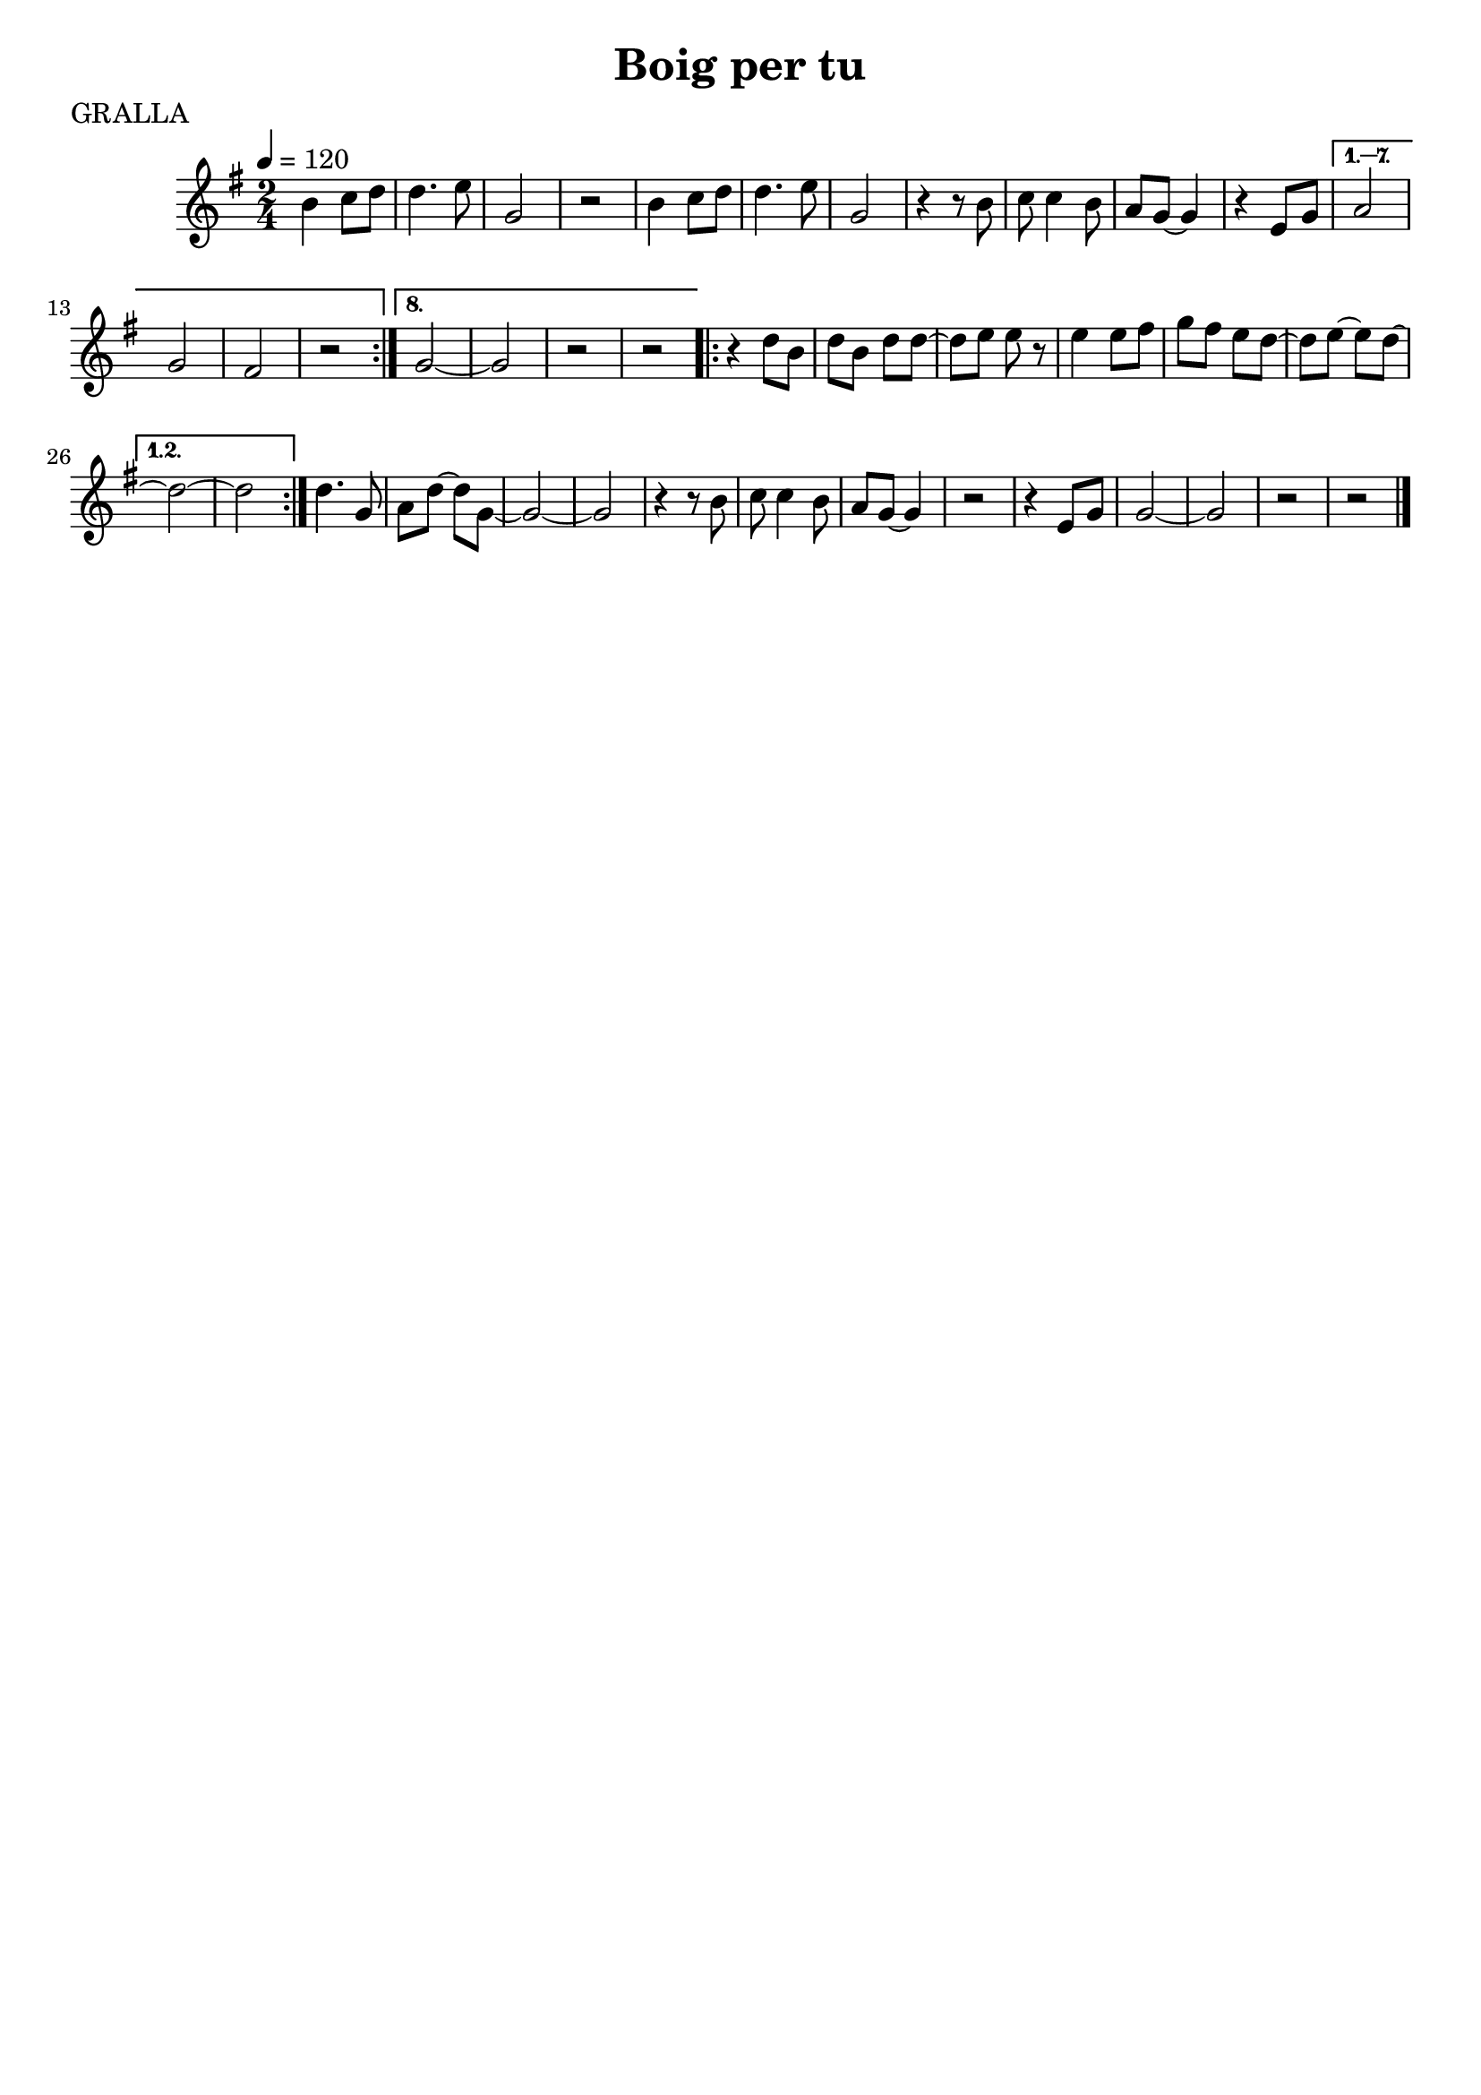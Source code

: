 \version "2.16.2"

\header {
  dedication=""
  title="Boig per tu"
  subtitle=""
  subsubtitle=""
  poet="GRALLA"
  meter=""
  piece=""
  composer=""
  arranger=""
  opus=""
  instrument=""
  copyright=""
  tagline=""
}

liniaroAa =
\relative b'
{
  \tempo 4=120
  \clef treble
  \key g \major
  \time 2/4
  \repeat volta 8 { b4  c8 d   |
  d4. e8  |
  g,2  |
  r2  |
  %05
  b4 c8 d  |
  d4. e8  |
  g,2  |
  r4 r8 b  |
  c8 c4 b8  |
  %10
  a8 g ~ g4  |
  r4 e8 g }
  \alternative { { a2  |
  g2  |
  fis2  |
  %15
  r2 }
  { g2 ~  |
  g2  |
  r2  |
  r2 } }
  %20
  \repeat volta 2 { r4 d'8 b  |
  d8 b d d ~  |
  d8 e e r8  | % kompletite
  e4 e8 fis  |
  g8 fis e d ~  |
  %25
  d8 e ~ e d ~ }
  \alternative { { d2 ~  |
  d2 } }
  d4. g,8  |
  a8 d ~ d g, ~  |
  %30
  g2 ~  |
  g2  |
  r4 r8 b  |
  c8 c4 b8  |
  a8 g ~ g4  |
  %35
  r2  |
  r4 e8 g  |
  g2 ~  |
  g2  |
  r2  |
  %40
  r2  \bar "|."
}

\score {
  \new StaffGroup {
    \override Score.RehearsalMark #'self-alignment-X = #LEFT
    <<
      \new Staff \with {instrumentName = #"" shortInstrumentName = #" "} \liniaroAa
    >>
  }
  \layout {}
}
\score { \unfoldRepeats
  \new StaffGroup {
    \override Score.RehearsalMark #'self-alignment-X = #LEFT
    <<
      \new Staff \with {instrumentName = #"" shortInstrumentName = #" "} \liniaroAa
    >>
  }
  \midi {}
}
